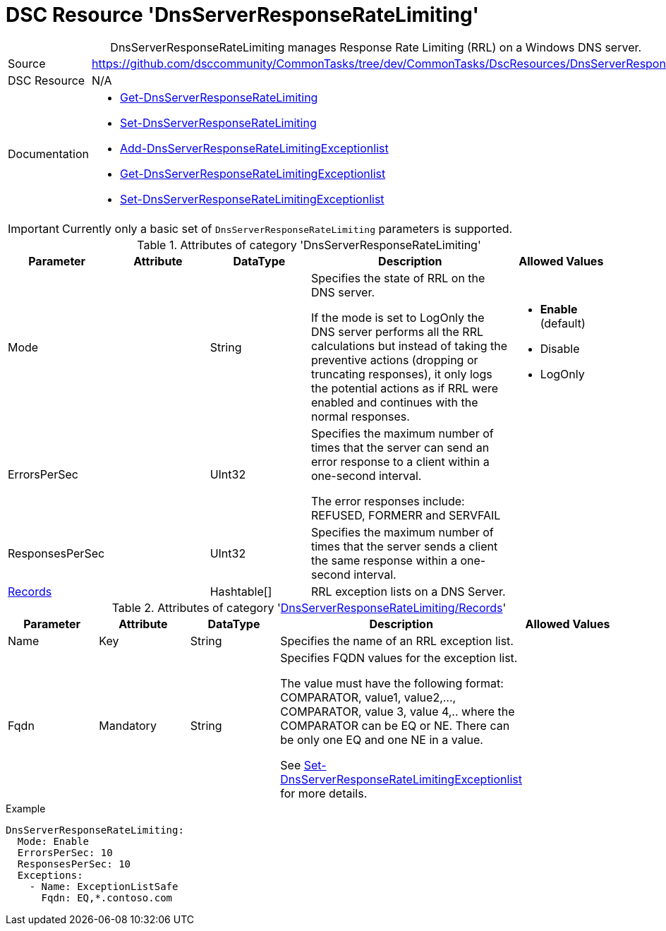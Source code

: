 // CommonTasks YAML Reference: DnsServerResponseRateLimiting
// =========================================================

:YmlCategory: DnsServerResponseRateLimiting


[[dscyml_dnsserverresponseratelimiting, {YmlCategory}]]
= DSC Resource 'DnsServerResponseRateLimiting'
// didn't work in production: = DSC Resource '{YmlCategory}'


[[dscyml_dnsserverresponseratelimiting_abstract]]
.{YmlCategory} manages Response Rate Limiting (RRL) on a Windows DNS server.


:ref_SetDnsServerResponseRateLimitingExceptionlist: https://docs.microsoft.com/en-us/powershell/module/dnsserver/set-dnsserverresponseratelimitingexceptionlist?view=win10-ps[Set-DnsServerResponseRateLimitingExceptionlist]

[cols="1,3a" options="autowidth" caption=]
|===
| Source         | https://github.com/dsccommunity/CommonTasks/tree/dev/CommonTasks/DscResources/DnsServerResponseRateLimiting
| DSC Resource   | N/A
| Documentation  | - https://docs.microsoft.com/en-us/powershell/module/dnsserver/get-dnsserverresponseratelimiting?view=win10-ps[Get-DnsServerResponseRateLimiting]
                   - https://docs.microsoft.com/en-us/powershell/module/dnsserver/set-dnsserverresponseratelimiting?view=win10-ps[Set-DnsServerResponseRateLimiting]
                   - https://docs.microsoft.com/en-us/powershell/module/dnsserver/add-dnsserverresponseratelimitingexceptionlist?view=win10-ps[Add-DnsServerResponseRateLimitingExceptionlist]
                   - https://docs.microsoft.com/en-us/powershell/module/dnsserver/get-dnsserverresponseratelimitingexceptionlist?view=win10-ps[Get-DnsServerResponseRateLimitingExceptionlist]
                   - {ref_SetDnsServerResponseRateLimitingExceptionlist}
|===


[IMPORTANT]
====
Currently only a basic set of `DnsServerResponseRateLimiting` parameters is supported.
====


.Attributes of category '{YmlCategory}'
[cols="1,1,1,2a,1a" options="header"]
|===
| Parameter
| Attribute
| DataType
| Description
| Allowed Values

| Mode
|
| String
| Specifies the state of RRL on the DNS server.

If the mode is set to LogOnly the DNS server performs all the RRL calculations but instead of taking the preventive actions (dropping or truncating responses),
it only logs the potential actions as if RRL were enabled and continues with the normal responses.
| - *Enable* (default)
  - Disable
  - LogOnly

| ErrorsPerSec
|
| UInt32
| Specifies the maximum number of times that the server can send an error response to a client within a one-second interval.

The error responses include: REFUSED, FORMERR and SERVFAIL
|

| ResponsesPerSec
|
| UInt32
| Specifies the maximum number of times that the server sends a client the same response within a one-second interval.
|

| [[dscyml_dnsserverresponseratelimiting_exceptions, {YmlCategory}/Records]]<<dscyml_dnsserverresponseratelimiting_exceptions_details, Records>>
|
| Hashtable[]
| RRL exception lists on a DNS Server.
|

|===


[[dscyml_dnsserverresponseratelimiting_exceptions_details]]
.Attributes of category '<<dscyml_dnsserverresponseratelimiting_exceptions>>'
[cols="1,1,1,2a,1a" options="header"]
|===
| Parameter
| Attribute
| DataType
| Description
| Allowed Values

| Name
| Key
| String
| Specifies the name of an RRL exception list.
|

| Fqdn
| Mandatory
| String
| Specifies FQDN values for the exception list.

The value must have the following format: COMPARATOR, value1, value2,..., COMPARATOR, value 3, value 4,.. where the COMPARATOR can be EQ or NE.
There can be only one EQ and one NE in a value.

See {ref_SetDnsServerResponseRateLimitingExceptionlist} for more details.
| 

|===


.Example
[source, yaml]
----
DnsServerResponseRateLimiting:
  Mode: Enable
  ErrorsPerSec: 10
  ResponsesPerSec: 10
  Exceptions:
    - Name: ExceptionListSafe
      Fqdn: EQ,*.contoso.com
----